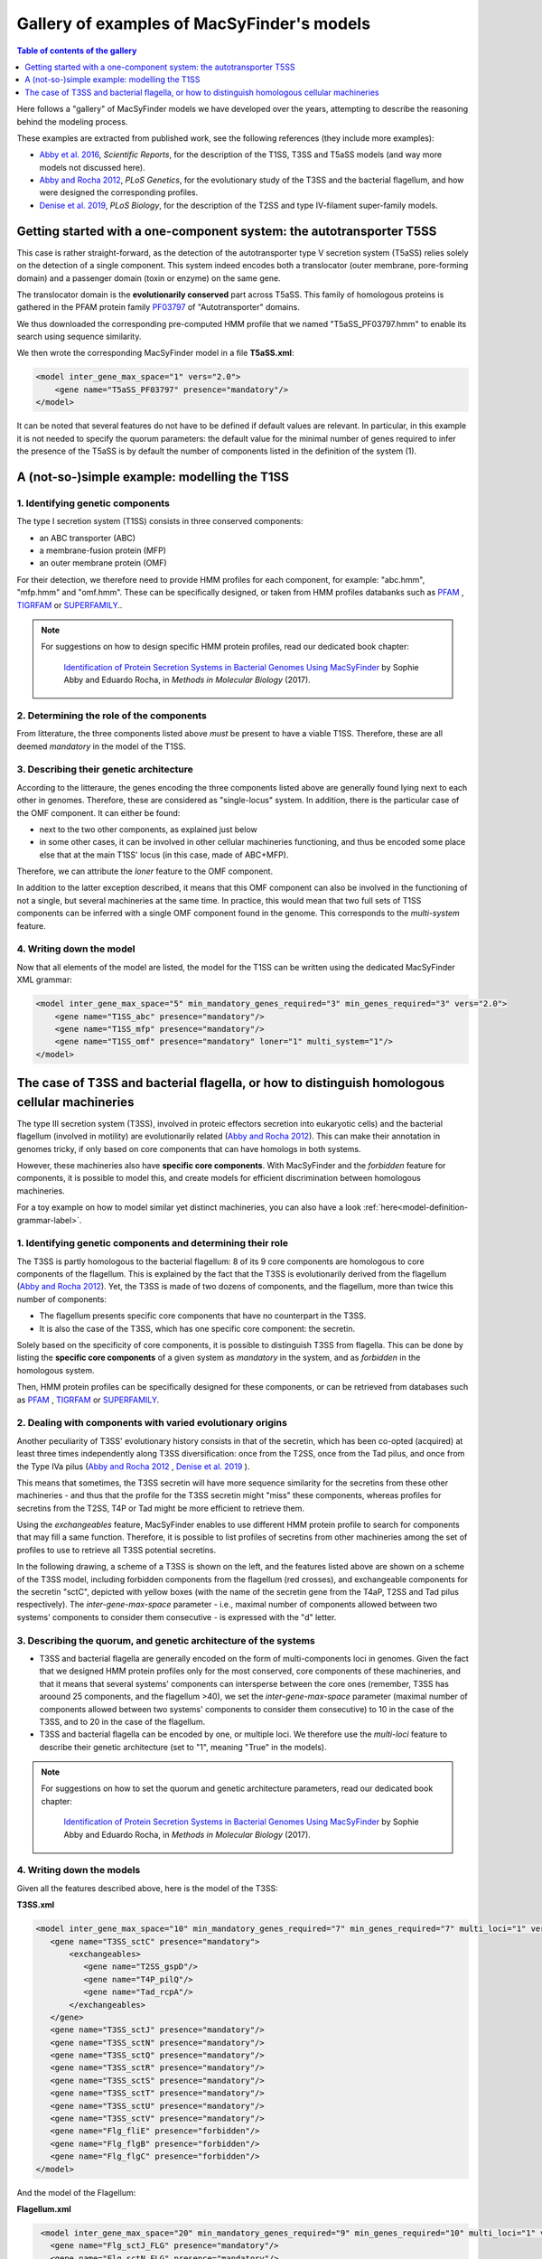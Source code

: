 .. MacSyFinder - Detection of macromolecular systems in protein datasets
    using systems modelling and similarity search.            
    Authors: Sophie Abby, Bertrand Néron                                 
    Copyright © 2014-2021  Institut Pasteur (Paris),and CNRS.
    See the COPYRIGHT file for details                                    
    MacsyFinder is distributed under the terms of the GNU General Public License (GPLv3). 
    See the COPYING file for details.  
    
.. _gallery_models:

*******************************************
Gallery of examples of MacSyFinder's models 
*******************************************

.. contents:: Table of contents of the gallery
	:local: 
        :depth: 1 


Here follows a "gallery" of MacSyFinder models we have developed over the years, attempting to describe the reasoning behind the modeling process. 

These examples are extracted from published work, see the following references (they include more examples):

- `Abby et al. 2016 <https://www.nature.com/articles/srep23080>`_, *Scientific Reports*, for the description of the T1SS, T3SS and T5aSS models (and way more models not discussed here). 
- `Abby and Rocha 2012 <https://doi.org/10.1371/journal.pgen.1002983>`_, *PLoS Genetics*, for the evolutionary study of the T3SS and the bacterial flagellum, and how were designed the corresponding profiles. 
- `Denise et al. 2019 <https://doi.org/10.1371/journal.pbio.3000390>`_, *PLoS Biology*, for the description of the T2SS and type IV-filament super-family models. 

.. - Abby et al. 2014, *PLoS ONE* and Bernheim et al. 2018, for the description of the Cas systems models



.. _T5SS:

Getting started with a one-component system: the autotransporter T5SS
=====================================================================

This case is rather straight-forward, as the detection of the autotransporter type V secretion system (T5aSS) relies solely on the detection of 
a single component. This system indeed encodes both a translocator (outer membrane, pore-forming domain) and a passenger domain (toxin or enzyme) on the same gene. 

The translocator domain is the **evolutionarily conserved** part across T5aSS. This family of homologous proteins 
is gathered in the PFAM protein family `PF03797 <http://pfam.xfam.org/family/PF03797>`_  of "Autotransporter" domains. 

We thus downloaded the corresponding pre-computed HMM profile that we named "T5aSS_PF03797.hmm" to enable its search using sequence similarity.

We then wrote the corresponding MacSyFinder model in a file **T5aSS.xml**:

.. code-block:: xml

  <model inter_gene_max_space="1" vers="2.0">
      <gene name="T5aSS_PF03797" presence="mandatory"/>
  </model>


It can be noted that several features do not have to be defined if default values are relevant. In particular, 
in this example it is not needed to specify the quorum parameters: the default value for the minimal number of genes required 
to infer the presence of the T5aSS is by default the number of components listed in the definition of the system (1). 




.. _T1SS:

A (not-so-)simple example: modelling the T1SS
=============================================


1. Identifying genetic components
---------------------------------

The type I secretion system (T1SS) consists in three conserved components: 

- an ABC transporter (ABC)
- a membrane-fusion protein (MFP)
- an outer membrane protein (OMF)

For their detection, we therefore need to provide HMM profiles for each component, for example: "abc.hmm", "mfp.hmm" and "omf.hmm". 
These can be specifically designed, or taken from HMM profiles databanks such as `PFAM <http://pfam.xfam.org/>`_ , `TIGRFAM <http://tigrfams.jcvi.org/cgi-bin/index.cgi>`_ or `SUPERFAMILY <https://supfam.mrc-lmb.cam.ac.uk/SUPERFAMILY/>`_.. 

.. note::
  
  For suggestions on how to design specific HMM protein profiles, read our dedicated book chapter:
  
  	`Identification of Protein Secretion Systems in Bacterial Genomes Using MacSyFinder <https://link.springer.com/protocol/10.1007/978-1-4939-7033-9_1>`_ by Sophie Abby and Eduardo Rocha, in *Methods in Molecular Biology* (2017).


2. Determining the role of the components
-----------------------------------------

From litterature, the three components listed above *must* be present to have a viable T1SS. Therefore, these are all deemed *mandatory* in the model of the T1SS. 


3. Describing their genetic architecture
----------------------------------------

According to the litteraure, the genes encoding the three components listed above are generally found lying next to each other in genomes. Therefore, these are considered as "single-locus" system. In addition, there is the particular case of the OMF component. It can either be found:

- next to the two other components, as explained just below
- in some other cases, it can be involved in other cellular machineries functioning, and thus be encoded some place else that at the main T1SS' locus (in this case, made of ABC+MFP). 

Therefore, we can attribute the `loner` feature to the OMF component. 

In addition to the latter exception described, it means that this OMF component can also be involved in the functioning of not a single, but several machineries at the same time. In practice, this would mean that two full sets of T1SS components can be inferred with a single OMF component found in the genome. This corresponds to the `multi-system` feature. 



.. image:: ../_static/T1SS_example.*
    :height: 4000px
    :align: center



4. Writing down the model
-------------------------

Now that all elements of the model are listed, the model for the T1SS can be written using the dedicated MacSyFinder XML grammar:


.. code-block:: xml

  <model inter_gene_max_space="5" min_mandatory_genes_required="3" min_genes_required="3" vers="2.0">
      <gene name="T1SS_abc" presence="mandatory"/>
      <gene name="T1SS_mfp" presence="mandatory"/>
      <gene name="T1SS_omf" presence="mandatory" loner="1" multi_system="1"/>
  </model>




.. _T3SS:

The case of T3SS and bacterial flagella, or how to distinguish homologous cellular machineries
==============================================================================================

The type III secretion system (T3SS), involved in proteic effectors secretion into eukaryotic cells) and the bacterial flagellum (involved in motility) are evolutionarily related (`Abby and Rocha 2012 <https://doi.org/10.1371/journal.pgen.1002983>`_). This can make their annotation in genomes tricky, if only based on core components that can have homologs in both systems. 

However, these machineries also have **specific core components**. With MacSyFinder and the *forbidden* feature for components, it is possible to model this, and create models for efficient discrimination between homologous machineries. 

For a toy example on how to model similar yet distinct machineries, you can also have a look :ref:`here<model-definition-grammar-label>`. 


1. Identifying genetic components and determining their role
------------------------------------------------------------

The T3SS is partly homologous to the bacterial flagellum: 8 of its 9 core components are homologous to core components of the flagellum. This is explained by the fact that the T3SS is evolutionarily derived from the flagellum (`Abby and Rocha 2012 <https://doi.org/10.1371/journal.pgen.1002983>`_). 
Yet, the T3SS is made of two dozens of components, and the flagellum, more than twice this number of components: 

- The flagellum presents specific core components that have no counterpart in the T3SS. 
- It is also the case of the T3SS, which has one specific core component: the secretin. 

Solely based on the specificity of core components, it is possible to distinguish T3SS from flagella. This can be done by listing the **specific core components** of a given system as *mandatory* in the system, and as *forbidden* in the homologous system. 

Then, HMM protein profiles can be specifically designed for these components, or can be retrieved from databases such as `PFAM <http://pfam.xfam.org/>`_ , `TIGRFAM <http://tigrfams.jcvi.org/cgi-bin/index.cgi>`_ or `SUPERFAMILY <https://supfam.mrc-lmb.cam.ac.uk/SUPERFAMILY/>`_.


2. Dealing with components with varied evolutionary origins
-----------------------------------------------------------

Another peculiarity of T3SS' evolutionary history consists in that of the secretin, which has been co-opted (acquired) at least three times independently along T3SS diversification: once from the T2SS, once from the Tad pilus, and once from the Type IVa pilus (`Abby and Rocha 2012 <https://doi.org/10.1371/journal.pgen.1002983>`_ , `Denise et al. 2019 <https://doi.org/10.1371/journal.pbio.3000390>`_ ). 

This means that sometimes, the T3SS secretin will have more sequence similarity for the secretins from these other machineries - and thus that the profile for the T3SS secretin might "miss" these components, whereas profiles for secretins from the T2SS, T4P or Tad might be more efficient to retrieve them. 

Using the *exchangeables* feature, MacSyFinder enables to use different HMM protein profile to search for components that may fill a same function. Therefore, it is possible to list profiles of secretins from other machineries among the set of profiles to use to retrieve all T3SS potential secretins.


In the following drawing, a scheme of a T3SS is shown on the left, and the features listed above are shown on a scheme of the T3SS model, including forbidden components from the flagellum (red crosses), and exchangeable components for the secretin "sctC", depicted with yellow boxes (with the name of the secretin gene from the T4aP, T2SS and Tad pilus respectively). The *inter-gene-max-space* parameter - i.e., maximal number of components allowed between two systems' components to consider them consecutive - is expressed with the "d" letter. 

.. image:: ../_static/T3SS_example.*
    :height: 4000px
    :align: center


3. Describing the quorum, and genetic architecture of the systems
-----------------------------------------------------------------

- T3SS and bacterial flagella are generally encoded on the form of multi-components loci in genomes. Given the fact that we designed HMM protein profiles only for the most conserved, core components of these machineries, and that it means that several systems' components can intersperse between the core ones (remember, T3SS has aroound 25 components, and the flagellum >40), we set the *inter-gene-max-space* parameter (maximal number of components allowed between two systems' components to consider them consecutive) to 10 in the case of the T3SS, and to 20 in the case of the flagellum. 

- T3SS and bacterial flagella can be encoded by one, or multiple loci. We therefore use the *multi-loci* feature to describe their genetic architecture (set to "1", meaning "True" in the models). 


.. note::
  
  For suggestions on how to set the quorum and genetic architecture parameters, read our dedicated book chapter:
  
  	`Identification of Protein Secretion Systems in Bacterial Genomes Using MacSyFinder <https://link.springer.com/protocol/10.1007/978-1-4939-7033-9_1>`_ by Sophie Abby and Eduardo Rocha, in *Methods in Molecular Biology* (2017).


4. Writing down the models
--------------------------


Given all the features described above, here is the model of the T3SS: 


**T3SS.xml**

.. code-block:: xml

  <model inter_gene_max_space="10" min_mandatory_genes_required="7" min_genes_required="7" multi_loci="1" vers="2.0">
     <gene name="T3SS_sctC" presence="mandatory">
         <exchangeables>
            <gene name="T2SS_gspD"/>
            <gene name="T4P_pilQ"/>
            <gene name="Tad_rcpA"/>
         </exchangeables>
     </gene>
     <gene name="T3SS_sctJ" presence="mandatory"/>
     <gene name="T3SS_sctN" presence="mandatory"/>
     <gene name="T3SS_sctQ" presence="mandatory"/>
     <gene name="T3SS_sctR" presence="mandatory"/>
     <gene name="T3SS_sctS" presence="mandatory"/>
     <gene name="T3SS_sctT" presence="mandatory"/>
     <gene name="T3SS_sctU" presence="mandatory"/>
     <gene name="T3SS_sctV" presence="mandatory"/>
     <gene name="Flg_fliE" presence="forbidden"/>
     <gene name="Flg_flgB" presence="forbidden"/>
     <gene name="Flg_flgC" presence="forbidden"/>
  </model>


And the model of the Flagellum:

**Flagellum.xml**

.. code-block:: xml

  <model inter_gene_max_space="20" min_mandatory_genes_required="9" min_genes_required="10" multi_loci="1" vers="2.0">
    <gene name="Flg_sctJ_FLG" presence="mandatory"/>
    <gene name="Flg_sctN_FLG" presence="mandatory"/>
    <gene name="Flg_sctQ_FLG" presence="mandatory"/>
    <gene name="Flg_sctR_FLG" presence="mandatory"/>
    <gene name="Flg_sctS_FLG" presence="mandatory"/>
    <gene name="Flg_sctT_FLG" presence="mandatory"/>
    <gene name="Flg_sctU_FLG" presence="mandatory"/>
    <gene name="Flg_sctV_FLG" presence="mandatory"/>
    <gene name="Flg_flgB" presence="mandatory"/>
    <gene name="Flg_flgC" presence="mandatory"/>
    <gene name="Flg_fliE" presence="mandatory"/>
    <gene name="T3SS_sctC" presence="forbidden"/>
 </model>
